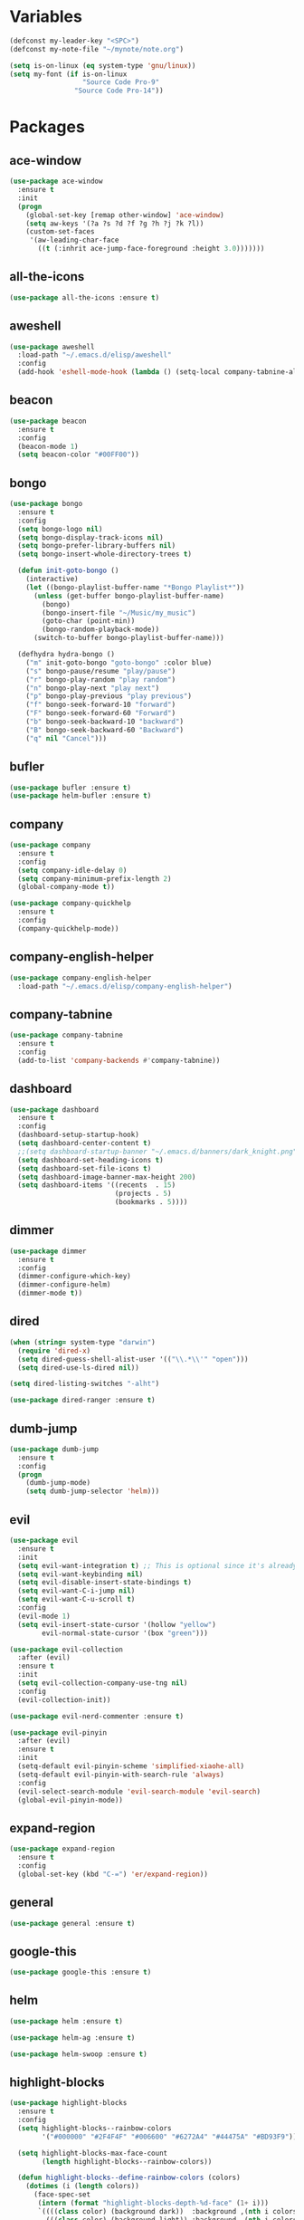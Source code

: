#+STARTUP: overview 
#+PROPERTY: header-args :comments yes :results silent

* Variables
#+BEGIN_SRC emacs-lisp
  (defconst my-leader-key "<SPC>")
  (defconst my-note-file "~/mynote/note.org")

  (setq is-on-linux (eq system-type 'gnu/linux))
  (setq my-font (if is-on-linux
					"Source Code Pro-9"
				  "Source Code Pro-14"))
#+END_SRC
* Packages
** ace-window
#+BEGIN_SRC emacs-lisp
  (use-package ace-window
	:ensure t
	:init
	(progn
	  (global-set-key [remap other-window] 'ace-window)
	  (setq aw-keys '(?a ?s ?d ?f ?g ?h ?j ?k ?l))
	  (custom-set-faces
	   '(aw-leading-char-face
		 ((t (:inhrit ace-jump-face-foreground :height 3.0)))))))
#+END_SRC
** all-the-icons
#+BEGIN_SRC emacs-lisp
  (use-package all-the-icons :ensure t)
#+END_SRC
** aweshell
#+BEGIN_SRC emacs-lisp
  (use-package aweshell
	:load-path "~/.emacs.d/elisp/aweshell"
	:config
	(add-hook 'eshell-mode-hook (lambda () (setq-local company-tabnine-always-trigger nil))))
#+END_SRC
** beacon
#+BEGIN_SRC emacs-lisp
  (use-package beacon
	:ensure t
	:config
	(beacon-mode 1)
	(setq beacon-color "#00FF00"))
#+END_SRC
** bongo
#+BEGIN_SRC emacs-lisp
  (use-package bongo
	:ensure t
	:config
	(setq bongo-logo nil)
	(setq bongo-display-track-icons nil)
	(setq bongo-prefer-library-buffers nil)
	(setq bongo-insert-whole-directory-trees t)

	(defun init-goto-bongo ()
	  (interactive)
	  (let ((bongo-playlist-buffer-name "*Bongo Playlist*"))
		(unless (get-buffer bongo-playlist-buffer-name)
		  (bongo)
		  (bongo-insert-file "~/Music/my_music")
		  (goto-char (point-min))
		  (bongo-random-playback-mode))
		(switch-to-buffer bongo-playlist-buffer-name)))

	(defhydra hydra-bongo ()
	  ("m" init-goto-bongo "goto-bongo" :color blue)
	  ("s" bongo-pause/resume "play/pause")
	  ("r" bongo-play-random "play random")
	  ("n" bongo-play-next "play next")
	  ("p" bongo-play-previous "play previous")
	  ("f" bongo-seek-forward-10 "forward")
	  ("F" bongo-seek-forward-60 "Forward")
	  ("b" bongo-seek-backward-10 "backward")
	  ("B" bongo-seek-backward-60 "Backward")
	  ("q" nil "Cancel")))
#+END_SRC
** bufler
#+BEGIN_SRC emacs-lisp
  (use-package bufler :ensure t)
  (use-package helm-bufler :ensure t)
#+END_SRC
** company
#+BEGIN_SRC emacs-lisp
  (use-package company
	:ensure t
	:config
	(setq company-idle-delay 0)
	(setq company-minimum-prefix-length 2)
	(global-company-mode t))

  (use-package company-quickhelp
	:ensure t
	:config
	(company-quickhelp-mode))
#+END_SRC
** company-english-helper
#+BEGIN_SRC emacs-lisp
  (use-package company-english-helper
	:load-path "~/.emacs.d/elisp/company-english-helper")
#+END_SRC
** company-tabnine
#+BEGIN_SRC emacs-lisp
  (use-package company-tabnine
    :ensure t
    :config
    (add-to-list 'company-backends #'company-tabnine))
#+END_SRC
** dashboard
#+BEGIN_SRC emacs-lisp
  (use-package dashboard
	:ensure t
	:config
	(dashboard-setup-startup-hook)
	(setq dashboard-center-content t)
	;;(setq dashboard-startup-banner "~/.emacs.d/banners/dark_knight.png")
	(setq dashboard-set-heading-icons t)
	(setq dashboard-set-file-icons t)
	(setq dashboard-image-banner-max-height 200)
	(setq dashboard-items '((recents  . 15)
							(projects . 5)
							(bookmarks . 5))))
#+END_SRC
** dimmer
#+BEGIN_SRC emacs-lisp
  (use-package dimmer
	:ensure t
	:config
	(dimmer-configure-which-key)
	(dimmer-configure-helm)
	(dimmer-mode t))
#+END_SRC
** dired
#+BEGIN_SRC emacs-lisp
  (when (string= system-type "darwin")       
	(require 'dired-x)
	(setq dired-guess-shell-alist-user '(("\\.*\\'" "open")))
	(setq dired-use-ls-dired nil))

  (setq dired-listing-switches "-alht")

  (use-package dired-ranger :ensure t)
#+END_SRC
** dumb-jump
#+BEGIN_SRC emacs-lisp
  (use-package dumb-jump
    :ensure t
    :config
    (progn
      (dumb-jump-mode)
      (setq dumb-jump-selector 'helm)))
#+END_SRC
** evil
#+BEGIN_SRC emacs-lisp
  (use-package evil
	:ensure t
	:init
	(setq evil-want-integration t) ;; This is optional since it's already set to t by default.
	(setq evil-want-keybinding nil)
	(setq evil-disable-insert-state-bindings t)
	(setq evil-want-C-i-jump nil)
	(setq evil-want-C-u-scroll t)
	:config
	(evil-mode 1)
	(setq evil-insert-state-cursor '(hollow "yellow")
		  evil-normal-state-cursor '(box "green")))

  (use-package evil-collection
	:after (evil)
	:ensure t
	:init
	(setq evil-collection-company-use-tng nil)
	:config
	(evil-collection-init))

  (use-package evil-nerd-commenter :ensure t)

  (use-package evil-pinyin
	:after (evil)
	:ensure t
	:init
	(setq-default evil-pinyin-scheme 'simplified-xiaohe-all)
	(setq-default evil-pinyin-with-search-rule 'always)
	:config
	(evil-select-search-module 'evil-search-module 'evil-search)
	(global-evil-pinyin-mode))
#+END_SRC
** expand-region
#+BEGIN_SRC emacs-lisp
  (use-package expand-region
    :ensure t
    :config
    (global-set-key (kbd "C-=") 'er/expand-region))
#+END_SRC
** general
#+BEGIN_SRC emacs-lisp
  (use-package general :ensure t)
#+END_SRC
** google-this
#+BEGIN_SRC emacs-lisp
  (use-package google-this :ensure t)
#+END_SRC
** helm
#+BEGIN_SRC emacs-lisp
  (use-package helm :ensure t)

  (use-package helm-ag :ensure t)

  (use-package helm-swoop :ensure t)
#+END_SRC
** highlight-blocks
#+BEGIN_SRC emacs-lisp
  (use-package highlight-blocks
	:ensure t
	:config
	(setq highlight-blocks--rainbow-colors
		  '("#000000" "#2F4F4F" "#006600" "#6272A4" "#44475A" "#BD93F9"))

	(setq highlight-blocks-max-face-count
		  (length highlight-blocks--rainbow-colors))

	(defun highlight-blocks--define-rainbow-colors (colors)
	  (dotimes (i (length colors))
		(face-spec-set
		 (intern (format "highlight-blocks-depth-%d-face" (1+ i)))
		 `((((class color) (background dark))  :background ,(nth i colors))
		   (((class color) (background light)) :background ,(nth i colors)))
		 'face-defface-spec)))

	(highlight-blocks--define-rainbow-colors highlight-blocks--rainbow-colors))
#+END_SRC
** highlight-thing
#+BEGIN_SRC emacs-lisp
  (use-package highlight-thing :ensure t)
#+END_SRC
** hungry-delete & aggresive-indent
#+BEGIN_SRC emacs-lisp
  (use-package hungry-delete
    :ensure t
    :config
    (global-hungry-delete-mode))
  (use-package aggressive-indent
    :ensure t
    :config
    (global-aggressive-indent-mode 1))
#+END_SRC
** hydra
#+BEGIN_SRC emacs-lisp
  (use-package hydra
	:ensure hydra
	:init
	(global-set-key
	 (kbd "C-x w")
	 (defhydra hydra-window ()
	   "window"
	   ("h" windmove-left)
	   ("j" windmove-down)
	   ("k" windmove-up)
	   ("l" windmove-right)
	   ("H" windmove-swap-states-left)
	   ("J" windmove-swap-states-down)
	   ("K" windmove-swap-states-up)
	   ("L" windmove-swap-states-right)
	   ("C-h" evil-window-move-far-left)
	   ("C-j" evil-window-move-very-bottom)
	   ("C-k" evil-window-move-very-top)
	   ("C-l" evil-window-move-far-right)
	   ("/" (lambda ()
			  (interactive)
			  (split-window-right)
			  (windmove-right))
		"v-split")
	   ("?" (lambda ()
			  (interactive)
			  (split-window-below)
			  (windmove-down))
		"h-split")
	   ("g" ace-window "goto")
	   ("s" ace-swap-window "swap")
	   ("d" ace-delete-window "del")
	   ("m" delete-other-windows "maximize" :color blue)
	   ("q" nil "cancel")
	   ))

	(defhydra hydra-buffer ()
	  "buffer"
	  ("j" switch-to-next-buffer)
	  ("k" switch-to-prev-buffer)
	  ("q" nil "cancel"))

	)
#+END_SRC
** ialign
#+BEGIN_SRC emacs-lisp
  (use-package ialign :ensure t)
#+END_SRC
** lsp
#+BEGIN_SRC emacs-lisp
  (use-package lsp-mode
	:ensure t
	:hook (
		   (prog-mode . lsp)
		   (lsp-mode . lsp-enable-which-key-integration))
	:commands lsp)

  ;; optionally
  (use-package lsp-ui
	:after (lsp-mode)
	:ensure t
	:commands lsp-ui-mode)

  (use-package helm-lsp
	:after (lsp-mode)
	:commands helm-lsp-workspace-symbol)
#+END_SRC
** magit
#+BEGIN_SRC emacs-lisp
  (use-package magit :ensure t)

  (use-package diff-hl
	:ensure t
	:config
	(global-diff-hl-mode)
	(defhydra hydra-diff-hl ()
	  "git diff"
	  ("j" diff-hl-next-hunk)
	  ("k" diff-hl-previous-hunk)
	  ("x" diff-hl-revert-hunk)
	  ("q" nil "cancel")))

#+END_SRC
** markdown
#+BEGIN_SRC emacs-lisp
  (use-package markdown-mode
	:ensure t
	:commands (markdown-mode gfm-mode)
	:mode (("README\\.md\\'" . gfm-mode)
		   ("\\.md\\'" . markdown-mode)
		   ("\\.markdown\\'" . markdown-mode))
	:init (setq markdown-command "multimarkdown"))
#+END_SRC
** neotree
#+BEGIN_SRC emacs-lisp
(use-package neotree :ensure t)
#+END_SRC
** org
#+BEGIN_SRC emacs-lisp
  (use-package org
	:ensure t
	:config
	(setq org-startup-with-inline-images t)
	(setq org-babel-python-command "python3")
	(org-babel-do-load-languages
	 'org-babel-load-languages
	 '((python . t)
	   (R . t)
	   (sql . t)
	   )))
#+END_SRC
** popwin
#+BEGIN_SRC emacs-lisp
  (use-package popwin
	:ensure t
	:config
	(popwin-mode t))
#+END_SRC
** projectile
#+BEGIN_SRC emacs-lisp
  (use-package projectile
    :ensure t
    :config
    (projectile-global-mode)
    (setq projectile-completion-system 'helm))

  (use-package helm-projectile
    :ensure t
    :config
    (helm-projectile-on))
#+END_SRC
** python
#+BEGIN_SRC emacs-lisp
  (use-package python-mode
	:ensure t
	:config
	(setq python-shell-interpreter "python3"))

  (use-package pyvenv
	:ensure t
	:config
	(pyvenv-mode 1))

  (use-package lsp-pyright
	:ensure t
	:hook (python-mode . (lambda ()
						   (require 'lsp-pyright)
						   (lsp)))
	:init
	(when (executable-find "python3")
	  (setq lsp-pyright-python-executable-cmd "python3")))

#+END_SRC
** quickrun
#+BEGIN_SRC emacs-lisp
  (use-package quickrun :ensure t)
#+END_SRC
** r-lang
#+BEGIN_SRC emacs-lisp
  (use-package ess :ensure t)
#+END_SRC
** rainbow-delimiters
#+BEGIN_SRC emacs-lisp
  (use-package rainbow-delimiters
	:ensure t
	:config
	(rainbow-delimiters-mode)
	(add-hook 'prog-mode-hook #'rainbow-delimiters-mode))
#+END_SRC
** restart-emacs
#+BEGIN_SRC emacs-lisp
  (use-package restart-emacs :ensure t)
#+END_SRC
** restclient
#+BEGIN_SRC emacs-lisp
  (use-package restclient
    :ensure t
    :mode ("\\.http\\'" . restclient-mode))
  (use-package company-restclient
    :ensure t
    :config
    (add-to-list 'company-backends 'company-restclient))
#+END_SRC
** rime
#+BEGIN_SRC emacs-lisp
  (use-package rime
	:ensure t
	:config
	(unless is-on-linux
	  (setq rime-librime-root "~/.emacs.d/librime/dist"))
	(setq rime-posframe-properties
		  (list :background-color "#282a36"
				:foreground-color "#bd93f9"
				:font my-font
				:internal-border-width 10))

	(setq default-input-method "rime"
		  rime-show-candidate 'minibuffer))
#+END_SRC
** smartparens
#+BEGIN_SRC emacs-lisp
  (use-package smartparens
	:ensure t
	:hook ('prog-mode . 'smartparens-mode))
#+END_SRC
** try
#+BEGIN_SRC emacs-lisp
  (use-package try :ensure t)
#+END_SRC
** undo-tree
#+BEGIN_SRC emacs-lisp
(use-package undo-tree
  :ensure t
  :init
  (global-undo-tree-mode))
#+END_SRC
** vterm
#+BEGIN_SRC emacs-lisp
  (use-package vterm
	:ensure t
	:hook (
		   (vterm-mode . (lambda () (setq-local global-hl-line-mode nil)))))

	(use-package exec-path-from-shell
	  :ensure t
	  :config
	  (when (memq window-system '(mac ns x))
		(exec-path-from-shell-initialize)))
#+END_SRC
** which-key
#+BEGIN_SRC emacs-lisp
  (use-package which-key
	:ensure t
	:config
	(which-key-mode)
	(setq which-key-idle-delay 0.5)
	(which-key-mode))
#+END_SRC
** yasnippet
#+BEGIN_SRC emacs-lisp
  (use-package yasnippet
    :ensure t
    :config
    (yas-reload-all)
    (add-hook 'prog-mode-hook #'yas-minor-mode))

  (use-package yasnippet-snippets
    :ensure t)
#+END_SRC
** youdao-dictionary
#+BEGIN_SRC emacs-lisp
  (use-package youdao-dictionary :ensure t)
#+END_SRC

* Configs
#+BEGIN_SRC emacs-lisp
  ;;custom file
  (setq custom-file (expand-file-name "~/.emacs.d/custom.el" user-emacs-directory))
  (load-file custom-file)

  ;;ido mode
  (setq indo-enable-flex-matching t)
  (setq ido-everywhere t)
  (ido-mode t)

  ;;diable error tone
  (setq ring-bell-function 'ignore)

  ;;no backup file
  (setq make-backup-files nil)
  (setq auto-save-default nil)

  ;;show recent file
  (recentf-mode 1)
  (setq recentf-max-menu-items 15)

  ;;delete selection
  (delete-selection-mode 1)

  ;;paste from clipboard
  (setq x-select-enable-clipboard t)

  ;;replace Yes/No with y/n
  (fset 'yes-or-no-p 'y-or-n-p)

  ;;exec-path
  (add-to-list 'exec-path "/usr/local/bin")

  ;;emacs deamon
  (unless (server-running-p) (server-start))

  ;;tab-width
  (setq tab-width 4)

#+END_SRC

* org-capture
#+begin_src emacs-lisp
  (global-set-key (kbd "C-c c") 'org-capture)
  (setq org-capture-templates
		'(("n" "new" entry (file+headline my-note-file "Note") "** %^{title}\n%U\n")
		  ("p" "paste" entry (file+headline my-note-file "Note") "** %^{title}\n%U\n\n%c")
		  ("c" "code" entry (file+headline my-note-file "Note") "** %^{title}\n%U\n\n#+begin_src\n%c\n#+end_src")))
#+end_src
* UI
#+BEGIN_SRC emacs-lisp
  ;;theme
  (use-package dracula-theme
	:ensure t
	:config
	(set-cursor-color "#00ff00")
	(load-theme 'dracula))

  (use-package doom-modeline
	:ensure t
	:init (doom-modeline-mode 1)
	:config
	(setq doom-modeline-major-mode-icon nil)
	(setq doom-modeline-height 1)
	(set-face-attribute 'mode-line nil :family "Source Code Pro" :height 150)
	(set-face-attribute 'mode-line-inactive nil :family "Source Code Pro" :height 150))

  ;; set transparency
  (set-frame-parameter (selected-frame) 'alpha '(90 90))
  (add-to-list 'default-frame-alist '(alpha 90 90))

  ;; (require 'nano)
  ;; (require 'nano-theme-dark)

  ;;font
  (add-to-list 'default-frame-alist `(font . ,my-font))
  (unless is-on-linux
	(set-fontset-font t 'symbol (font-spec :family "Apple Color Emoji") nil 'prepend))

  ;;hide tool bar
  (tool-bar-mode -1)

  ;;hide scroll bar
  (scroll-bar-mode -1)

  ;;hide menu bar
  ;; (unless (display-graphic-p)
  ;;   (menu-bar-mode -1))
  (menu-bar-mode -1)

  ;;show line number
  (global-linum-mode t)

  ;;disable welcome page
  (setq inhibit-splash-screen t)

  ;;default open with full screen
  (setq initial-frame-alist (quote ((fullscreen . maximized))))

  ;;set cursor type
  (setq-default cursor-type 'box)
  (set-cursor-color "#00ff00")
  (blink-cursor-mode 0)

  ;;show match ()
  (add-hook 'emacs-lisp-mode-hook 'show-paren-mode)

  ;;highlight current line
  (when (display-graphic-p)
	(global-hl-line-mode))

  (setq visible-bell nil)

  ;;Display lambda as λ
  (global-prettify-symbols-mode 1)
  (setq prettify-symbols-alist '(("lambda" . 955)))

#+END_SRC
* Keybindings
** general
#+BEGIN_SRC emacs-lisp
  (general-create-definer my-leader-def
	:states '(normal insert visual emacs)
	:keymaps 'override
	:prefix my-leader-key
	:non-normal-prefix "C-,")

  (general-define-key
   :states '(normal visual)
   "." 'avy-goto-char-timer)

  (general-define-key
   "<f5>" 'revert-buffer
   "M-x" 'helm-M-x
   "M-y" 'helm-show-kill-ring
   "M-RET" 'lsp-execute-code-action

   "C-;" 'helm-mini
   "C-s" 'helm-swoop-without-pre-input
   "C-x C-b" 'helm-mini
   "C-x b" 'bufler-list
   "C-x C-f" 'helm-find-files)
#+END_SRC
** leader-keys
*** a-key
#+BEGIN_SRC emacs-lisp
  (my-leader-def
	"<SPC>" 'helm-M-x
	"q" '((lambda ()
			(interactive)
			(progn
			  (kill-current-buffer)
			  (when (> (length (window-list)) 1)
				(delete-window))))
		  :wk "kill-buffer")
	"]" 'dumb-jump-go
	"[" 'dumb-jump-back)
#+END_SRC
*** buffer
#+BEGIN_SRC emacs-lisp
  (my-leader-def
	"b" '(:wk "buffer")

	"<tab>" 'evil-switch-to-windows-last-buffer
	"bb" 'bufler
	"bx" 'kill-current-buffer
	"bs" '(hydra-buffer/body :wk "switch buffer"))
#+END_SRC
*** commenter
#+BEGIN_SRC emacs-lisp
  (my-leader-def
	"c" '(:wk "commenter")

	"cc" 'evilnc-comment-or-uncomment-lines
	"cp" 'evilnc-copy-and-comment-lines
	"cb" 'evilnc-comment-or-uncomment-paragraphs)
#+END_SRC
*** file
#+BEGIN_SRC emacs-lisp
  (my-leader-def
	"f" '(:wk "file")

	"fe" '((lambda () (interactive) (find-file "~/.emacs.d/myinit.org"))
		   :wk "open config")
	"fE" '((lambda () (interactive) (org-babel-load-file (expand-file-name "~/.emacs.d/myinit.org")))
		   :wk "reload config")
	"ff" 'helm-find-files
	"fr" 'helm-recentf
	"fR" 'revert-buffer
	"fd" 'dired
	"fs" 'save-buffer
	"fS" 'save-some-buffers
	"ft" 'neotree-toggle
	"fp" '(lambda () (interactive) (when (file-exists-p (current-kill 0))
								(find-file (current-kill 0)))))
#+END_SRC
*** git
#+BEGIN_SRC emacs-lisp
  (my-leader-def
	"g" '(:wk "git")

	"gg" 'magit-status
	"gd" 'hydra-diff-hl/body)
#+END_SRC
*** jump
#+BEGIN_SRC emacs-lisp
  (my-leader-def
	"j" '(:wk "jump")

	"jg" 'dumb-jump-go
	"jb" 'dumb-jump-back
	"jq" 'dumb-jump-quick-look
	"jj" 'avy-goto-char-timer
	"jw" 'avy-goto-word-1
	"jl" 'avy-goto-line)
#+END_SRC
*** language
#+BEGIN_SRC emacs-lisp
  (my-leader-def
	"l" '(:wk "language")

	"lR" 'quickrun)
#+END_SRC
*** music
#+BEGIN_SRC emacs-lisp
  (my-leader-def
	;; music
	"m" '(:wk "music")
	"mM" '(hydra-bongo/body :wk "music")
	"mm" '(init-goto-bongo :wk "goto music")
	"m <SPC>" 'bongo-pause/resume
	"ms" 'bongo-pause/resume
	"mr" 'bongo-play-random
	"mn" 'bongo-play-next
	"mp" 'bongo-play-previous
	"mf" 'bongo-seek-forward-10
	"mF" 'bongo-seek-forward-60
	"mb" 'bongo-seek-backward-10
	"mB" 'bongo-seek-backward-60)
#+END_SRC
*** note
#+BEGIN_SRC emacs-lisp
  (my-leader-def
	"n" '(:wk "note")
	"nn" 'org-capture
	"nf" '((lambda () (interactive) (find-file my-note-file))
		   :wk "open note"))
#+END_SRC
*** project
#+BEGIN_SRC emacs-lisp
  (my-leader-def
	"p" '(:wk "project")

	"pp" 'projectile-command-map
	"pt" 'projectile-run-vterm
	"ps" 'helm-multi-swoop-projectile)
#+END_SRC
*** quit
#+BEGIN_SRC emacs-lisp
  (my-leader-def
	"<ESC>" '(:wk "quit")
	"<ESC> <ESC>" 'save-buffers-kill-terminal
	"<ESC> 1" 'restart-emacs)
#+END_SRC
*** search
#+BEGIN_SRC emacs-lisp
  (my-leader-def
	"s" '(:wk "search")

	"sa" 'helm-ag
	"ss" 'helm-swoop
	"sS" 'helm-multi-swoop
	"sg" 'google-this
	"sd" '(lambda () (interactive)
			(if (display-graphic-p)
				(youdao-dictionary-search-at-point-posframe)
			  (youdao-dictionary-search-at-point+)))
	"sp" 'helm-projectile-ag
	"sl" 'browse-url)
#+END_SRC
*** terminal
#+BEGIN_SRC emacs-lisp
  (my-leader-def
	;; terminal
	"t" '(:wk "terminal")
	"te" 'aweshell-dedicated-toggle
	"tE" 'aweshell-new
	"tt" '((lambda ()
			 (interactive)
			 (let ((buf-name "vterm"))
			   (if (get-buffer buf-name)
				   (switch-to-buffer buf-name)
				 (vterm))))
		   :wk "terminal")
	"to" '(vterm-other-window :wk "vterm other window")
	"tT" '(vterm :wk "new terminal"))
#+END_SRC
*** toggle
#+BEGIN_SRC emacs-lisp
  (my-leader-def
	"T" '(:wk "toggle")

	"Te" 'toggle-company-english-helper

	"Th" '(:wk "toggle-highlight")
	"Thh" '((lambda ()
			  (interactive)
			  (if highlight-thing-mode
				  (highlight-thing-mode -1)
				(highlight-thing-mode 1)))
			:wk "toggle-highlight-thing")

	"Thb" '((lambda ()
			  (interactive)
			  (if highlight-blocks-mode
				  (highlight-blocks-mode -1)
				(highlight-blocks-mode 1)))
			:wk "toggle-highlight-blocks")

	"Tt" '((lambda ()
			 (interactive)
			 (let ((alpha (frame-parameter nil 'alpha)))
			   (set-frame-parameter
				nil 'alpha
				(if (eql (cond ((numberp alpha) alpha)
							   ((numberp (cdr alpha)) (cdr alpha))
							   ;; Also handle undocumented (<active> <inactive>) form.
							   ((numberp (cadr alpha)) (cadr alpha)))
						 100)
					'(85 . 50) '(100 . 100)))))
		   :wk "toggle-transparency"))
#+END_SRC
*** window
#+BEGIN_SRC emacs-lisp
  (my-leader-def
	"w" '(:wk "window")

	"ww" 'hydra-window/body
	"wt" 'awesome-fast-switch/body
	"wh" 'windmove-left
	"wj" 'windmove-down
	"wk" 'windmove-up
	"wl" 'windmove-right
	"wH" 'windmove-swap-states-left
	"wJ" 'windmove-swap-states-down
	"wK" 'windmove-swap-states-up
	"wL" 'windmove-swap-states-right
	"wg" 'ace-window
	"ws" 'ace-swap-window
	"w/" 'split-window-right
	"w?" 'split-window-below
	"wm" 'delete-other-windows
	"wd" 'delete-window)
#+END_SRC

** major-mode-keys
*** bufler-list-mode
#+BEGIN_SRC emacs-lisp
  (general-define-key
   :states 'normal
   :keymaps 'bufler-list-mode-map
   "r" 'bufler-list
   "q" '(lambda ()
		  (interactive)
		  (progn
			(kill-current-buffer)
			(when (> (length (window-list)) 1)
			  (delete-window))))
   "d" '(lambda ()
		  (interactive)
		  (when
			  (yes-or-no-p "kill buffer?")
			(bufler-list-buffer-kill)))
   "s" 'bufler-list-buffer-save
   "RET" 'bufler-list-buffer-switch)
#+END_SRC
*** bongo-playlist-mode
#+BEGIN_SRC emacs-lisp
  (general-define-key
   :states 'normal
   :keymaps 'bongo-playlist-mode-map
   "RET" 'bongo-play
   "TAB" 'bongo-toggle-collapsed
   "J" 'bongo-next-header-line
   "K" 'bongo-previous-header-line
   "r" 'bongo-play-random
   "s" 'bongo-pause/resume
   "f" 'bongo-seek-forward-10
   "F" 'bongo-seek-forward-60
   "b" 'bongo-seek-backward-10
   "B" 'bongo-seek-backward-60
   "q" 'evil-switch-to-windows-last-buffer
   "Q" 'bongo-stop)
#+END_SRC
*** dired-mode
#+BEGIN_SRC emacs-lisp
  (general-define-key
   :states 'normal
   :keymaps 'dired-mode-map
   "O" 'dired-do-shell-command
   "Y" 'dired-ranger-copy
   "p" 'dired-ranger-paste
   "P" 'dired-ranger-move)
#+END_SRC
*** python-mode
#+BEGIN_SRC emacs-lisp
  (general-define-key
   :states 'normal
   :prefix my-leader-key
   :keymaps 'python-mode-map
   "l" '(:wk "python")
   "lf" 'lsp-format-buffer
   "lr" 'lsp-rename
   "ld" 'lsp-find-definition)
#+END_SRC
*** org-mode
#+BEGIN_SRC emacs-lisp
  (general-define-key
   :states 'normal
   :prefix my-leader-key
   :keymaps 'org-mode-map
   "l" '(:wk "org")
   "ll" 'org-babel-remove-result
   "lr" 'org-ctrl-c-ctrl-c
   "lt" 'org-insert-structure-template)
#+END_SRC
